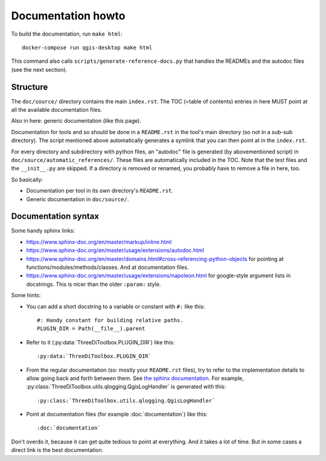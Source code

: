 Documentation howto
===================

To build the documentation, run ``make html``::

  docker-compose run qgis-desktop make html

This command also calls ``scripts/generate-reference-docs.py`` that handles
the READMEs and the autodoc files (see the next section).


Structure
---------

The ``doc/source/`` directory contains the main ``index.rst``. The TOC (=table
of contents) entries in here MUST point at all the available documentation
files.

Also in here: generic documentation (like this page).

Documentation for tools and so should be done in a ``README.rst`` in the
tool's main directory (so not in a sub-sub directory). The script mentioned
above automatically generates a symlink that you can then point at in the
``index.rst``.

For every directory and subdirectory with python files, an "autodoc" file is
generated (by abovementioned script) in
``doc/source/automatic_references/``. These files are automatically included
in the TOC. Note that the test files and the ``__init__.py`` are skipped. If a
directory is removed or renamed, you probably have to remove a file in here,
too.

So basically:

- Documentation per tool in its own directory's ``README.rst``.

- Generic documentation in ``doc/source/``.


Documentation syntax
--------------------

Some handy sphinx links:

- https://www.sphinx-doc.org/en/master/markup/inline.html

- https://www.sphinx-doc.org/en/master/usage/extensions/autodoc.html

- https://www.sphinx-doc.org/en/master/domains.html#cross-referencing-python-objects
  for pointing at functions/modules/methods/classes. And at documentation files.

- https://www.sphinx-doc.org/en/master/usage/extensions/napoleon.html
  for google-style argument lists in docstrings. This is nicer than the
  older ``:param:`` style.

Some hints:

- You can add a short docstring to a variable or constant with ``#:`` like this::

    #: Handy constant for building relative paths.
    PLUGIN_DIR = Path(__file__).parent

- Refer to it (:py:data:`ThreeDiToolbox.PLUGIN_DIR`) like this::

    :py:data:`ThreeDiToolbox.PLUGIN_DIR`

- From the regular documentation (so: mostly your ``README.rst`` files), try
  to refer to the implementation details to allow going back and forth between
  them. See `the sphinx documentation
  <https://www.sphinx-doc.org/en/master/domains.html#cross-referencing-python-objects>`_.
  For example, :py:class:`ThreeDiToolbox.utils.qlogging.QgisLogHandler` is
  generated with this::

    :py:class:`ThreeDiToolbox.utils.qlogging.QgisLogHandler`

- Point at documentation files (for example :doc:`documentation`) like this::

    :doc:`documentation`

Don't overdo it, because it can get quite tedious to point at everything. And
it takes a lot of time. But in some cases a direct link is the best
documentation.
